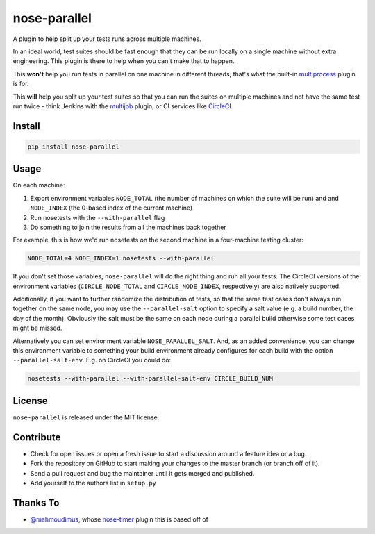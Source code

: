 nose-parallel
=============

A plugin to help split up your tests runs across multiple machines.

In an ideal world, test suites should be fast enough that they can 
be run locally on a single machine without extra engineering. This 
plugin is there to help when you can't make that to happen.

This **won't** help you run tests in parallel on one machine in different 
threads; that's what the built-in `multiprocess 
<http://nose.readthedocs.org/en/latest/plugins/multiprocess.html>`_ plugin 
is for.

This **will** help you split up your test suites so that you can run the 
suites on multiple machines and not have the same test run twice - think 
Jenkins with the 
`multijob <https://wiki.jenkins-ci.org/display/JENKINS/Multijob+Plugin>`_ 
plugin, or CI services like `CircleCI <https://circleci.com/docs/parallel-manual-setup>`_.


Install
-------

.. code:: bash

   pip install nose-parallel


Usage
-----

On each machine:

#. Export environment variables ``NODE_TOTAL`` (the number of machines on which the suite will be run) and and ``NODE_INDEX`` (the 0-based index of the current machine)
#. Run nosetests with the ``--with-parallel`` flag
#. Do something to join the results from all the machines back together

For example, this is how we'd run nosetests on the second machine in a 
four-machine testing cluster:

.. code:: bash

   NODE_TOTAL=4 NODE_INDEX=1 nosetests --with-parallel
   
   
If you don't set those variables, ``nose-parallel`` will do the right thing and run all your tests. 
The CircleCI versions of the environment variables (``CIRCLE_NODE_TOTAL`` and ``CIRCLE_NODE_INDEX``, 
respectively) are also natively supported.

Additionally, if you want to further randomize the distribution of tests, so
that the same test cases don't always run together on the same node, you may
use the ``--parallel-salt`` option to specify a salt value (e.g. a build
number, the day of the month). Obviously the salt must be the same on each node
during a parallel build otherwise some test cases might be missed.

Alternatively you can set environment variable ``NOSE_PARALLEL_SALT``. And, as
an added convenience, you can change this environment variable to something
your build environment already configures for each build with the option
``--parallel-salt-env``. E.g. on CircleCI you could do:

.. code:: bash

    nosetests --with-parallel --with-parallel-salt-env CIRCLE_BUILD_NUM


License
-------

``nose-parallel`` is released under the MIT license.


Contribute
----------

- Check for open issues or open a fresh issue to start a discussion around a feature idea or a bug.
- Fork the repository on GitHub to start making your changes to the master branch (or branch off of it).
- Send a pull request and bug the maintainer until it gets merged and published.
- Add yourself to the authors list in ``setup.py``


Thanks To
---------

- `@mahmoudimus <https://github.com/mahmoudimus>`_, whose `nose-timer <https://github.com/mahmoudimus/nose-timer>`_ plugin this is based off of
